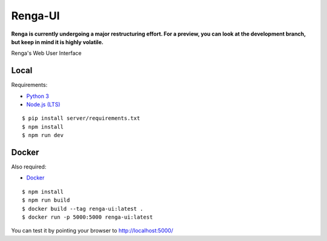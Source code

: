 ..
  Copyright 2017 - Swiss Data Science Center (SDSC)
  A partnership between École Polytechnique Fédérale de Lausanne (EPFL) and
  Eidgenössische Technische Hochschule Zürich (ETHZ).

  Licensed under the Apache License, Version 2.0 (the "License");
  you may not use this file except in compliance with the License.
  You may obtain a copy of the License at

      http://www.apache.org/licenses/LICENSE-2.0

  Unless required by applicable law or agreed to in writing, software
  distributed under the License is distributed on an "AS IS" BASIS,
  WITHOUT WARRANTIES OR CONDITIONS OF ANY KIND, either express or implied.
  See the License for the specific language governing permissions and
  limitations under the License.

================
 Renga-UI
================

**Renga is currently undergoing a major restructuring effort. For a preview,
you can look at the development branch, but keep in mind it is highly
volatile.**

Renga's Web User Interface

Local
-----

Requirements:

- `Python 3 <https://www.python.org/>`_
- `Node.js (LTS) <https://nodejs.org/>`_

::

   $ pip install server/requirements.txt
   $ npm install
   $ npm run dev


Docker
------

Also required:

- `Docker <http://www.docker.com>`_

::

   $ npm install
   $ npm run build
   $ docker build --tag renga-ui:latest .
   $ docker run -p 5000:5000 renga-ui:latest


You can test it by pointing your browser to http://localhost:5000/
